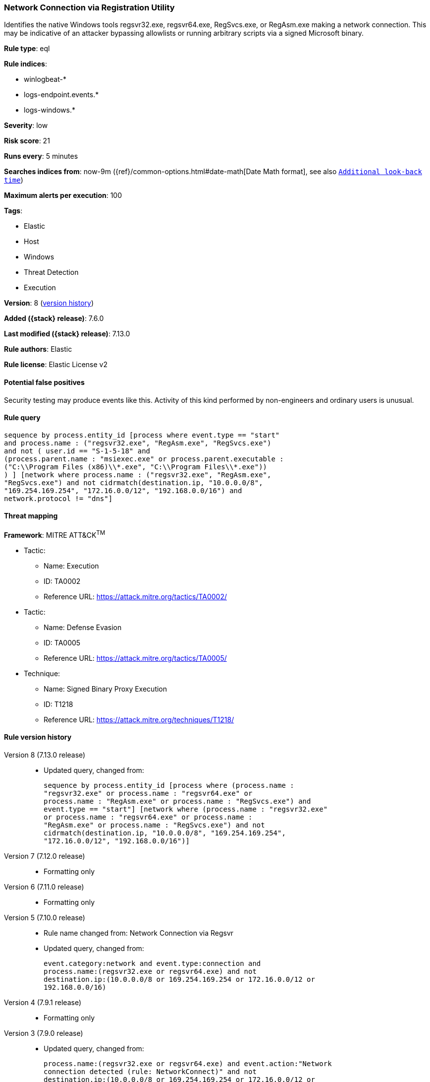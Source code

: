 [[network-connection-via-registration-utility]]
=== Network Connection via Registration Utility

Identifies the native Windows tools regsvr32.exe, regsvr64.exe, RegSvcs.exe, or RegAsm.exe making a network connection. This may be indicative of an attacker bypassing allowlists or running arbitrary scripts via a signed Microsoft binary.

*Rule type*: eql

*Rule indices*:

* winlogbeat-*
* logs-endpoint.events.*
* logs-windows.*

*Severity*: low

*Risk score*: 21

*Runs every*: 5 minutes

*Searches indices from*: now-9m ({ref}/common-options.html#date-math[Date Math format], see also <<rule-schedule, `Additional look-back time`>>)

*Maximum alerts per execution*: 100

*Tags*:

* Elastic
* Host
* Windows
* Threat Detection
* Execution

*Version*: 8 (<<network-connection-via-registration-utility-history, version history>>)

*Added ({stack} release)*: 7.6.0

*Last modified ({stack} release)*: 7.13.0

*Rule authors*: Elastic

*Rule license*: Elastic License v2

==== Potential false positives

Security testing may produce events like this. Activity of this kind performed by non-engineers and ordinary users is unusual.

==== Rule query


[source,js]
----------------------------------
sequence by process.entity_id [process where event.type == "start"
and process.name : ("regsvr32.exe", "RegAsm.exe", "RegSvcs.exe")
and not ( user.id == "S-1-5-18" and
(process.parent.name : "msiexec.exe" or process.parent.executable :
("C:\\Program Files (x86)\\*.exe", "C:\\Program Files\\*.exe"))
) ] [network where process.name : ("regsvr32.exe", "RegAsm.exe",
"RegSvcs.exe") and not cidrmatch(destination.ip, "10.0.0.0/8",
"169.254.169.254", "172.16.0.0/12", "192.168.0.0/16") and
network.protocol != "dns"]
----------------------------------

==== Threat mapping

*Framework*: MITRE ATT&CK^TM^

* Tactic:
** Name: Execution
** ID: TA0002
** Reference URL: https://attack.mitre.org/tactics/TA0002/


* Tactic:
** Name: Defense Evasion
** ID: TA0005
** Reference URL: https://attack.mitre.org/tactics/TA0005/
* Technique:
** Name: Signed Binary Proxy Execution
** ID: T1218
** Reference URL: https://attack.mitre.org/techniques/T1218/

[[network-connection-via-registration-utility-history]]
==== Rule version history

Version 8 (7.13.0 release)::
* Updated query, changed from:
+
[source, js]
----------------------------------
sequence by process.entity_id [process where (process.name :
"regsvr32.exe" or process.name : "regsvr64.exe" or
process.name : "RegAsm.exe" or process.name : "RegSvcs.exe") and
event.type == "start"] [network where (process.name : "regsvr32.exe"
or process.name : "regsvr64.exe" or process.name :
"RegAsm.exe" or process.name : "RegSvcs.exe") and not
cidrmatch(destination.ip, "10.0.0.0/8", "169.254.169.254",
"172.16.0.0/12", "192.168.0.0/16")]
----------------------------------

Version 7 (7.12.0 release)::
* Formatting only

Version 6 (7.11.0 release)::
* Formatting only

Version 5 (7.10.0 release)::
* Rule name changed from: Network Connection via Regsvr
+
* Updated query, changed from:
+
[source, js]
----------------------------------
event.category:network and event.type:connection and
process.name:(regsvr32.exe or regsvr64.exe) and not
destination.ip:(10.0.0.0/8 or 169.254.169.254 or 172.16.0.0/12 or
192.168.0.0/16)
----------------------------------

Version 4 (7.9.1 release)::
* Formatting only

Version 3 (7.9.0 release)::
* Updated query, changed from:
+
[source, js]
----------------------------------
process.name:(regsvr32.exe or regsvr64.exe) and event.action:"Network
connection detected (rule: NetworkConnect)" and not
destination.ip:(10.0.0.0/8 or 169.254.169.254 or 172.16.0.0/12 or
192.168.0.0/16)
----------------------------------

Version 2 (7.7.0 release)::
* Updated query, changed from:
+
[source, js]
----------------------------------
(process.name:regsvr32.exe or process.name:regsvr64.exe) and
event.action:"Network connection detected (rule: NetworkConnect)" and
not destination.ip:169.254.169.254/32 and not
destination.ip:10.0.0.0/8 and not destination.ip:172.16.0.0/12 and not
destination.ip:192.168.0.0/16
----------------------------------

